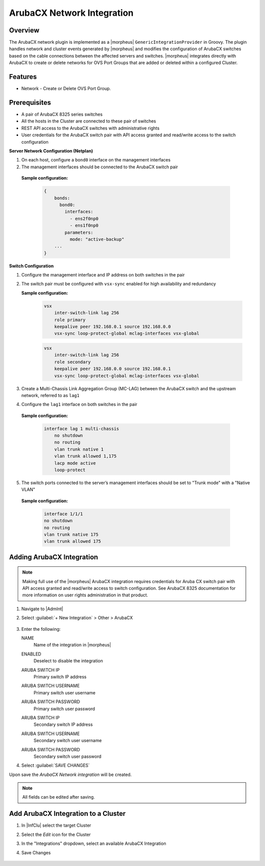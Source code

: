 ArubaCX Network Integration
---------------------------

Overview
^^^^^^^^
The ArubaCX network plugin is implemented as a |morpheus| ``GenericIntegrationProvider`` in Groovy. The plugin handles network and cluster events generated by |morpheus| and modifies the configuration of ArubaCX switches based on the cable connections between the affected servers and switches.
|morpheus| integrates directly with ArubaCX to create or delete networks for OVS Port Groups that are added or deleted within a configured Cluster.

Features
^^^^^^^^

* Network - Create or Delete OVS Port Group.

Prerequisites
^^^^^^^^^^^^^
- A pair of ArubaCX 8325 series switches
- All the hosts in the Cluster are connected to these pair of switches
- REST API access to the ArubaCX switches with administrative rights
- User credentials for the ArubaCX switch pair with API access granted and read/write access to the switch configuration

**Server Network Configuration (Netplan)**

#. On each host, configure a ``bond0`` interface on the management interfaces
#. The management interfaces should be connected to the ArubaCX switch pair

  **Sample configuration:**

    .. code-block:: bash

        {
            bonds:
              bond0:
                interfaces:
                  - ens2f0np0
                  - ens1f0np0
                parameters:
                  mode: "active-backup"
            ...
        }

**Switch Configuration**

#. Configure the management interface and IP address on both switches in the pair
#. The switch pair must be configured with ``vsx-sync`` enabled for high availability and redundancy

   **Sample configuration:**

    .. code-block:: bash

      vsx
          inter-switch-link lag 256
          role primary
          keepalive peer 192.168.0.1 source 192.168.0.0
          vsx-sync loop-protect-global mclag-interfaces vsx-global

    .. code-block:: bash

      vsx
          inter-switch-link lag 256
          role secondary
          keepalive peer 192.168.0.0 source 192.168.0.1
          vsx-sync loop-protect-global mclag-interfaces vsx-global

#. Create a Multi-Chassis Link Aggregation Group (MC-LAG) between the ArubaCX switch and the upstream network, referred to as ``lag1``
#. Configure the ``lag1`` interface on both switches in the pair

  **Sample configuration:**

    .. code-block:: bash

      interface lag 1 multi-chassis
          no shutdown
          no routing
          vlan trunk native 1
          vlan trunk allowed 1,175
          lacp mode active
          loop-protect

5. The switch ports connected to the server’s management interfaces should be set to "Trunk mode" with a "Native VLAN"

  **Sample configuration:**

    .. code-block:: bash

      interface 1/1/1
      no shutdown
      no routing
      vlan trunk native 175
      vlan trunk allowed 175

Adding ArubaCX Integration
^^^^^^^^^^^^^^^^^^^^^^^^^^^

.. Note:: Making full use of the |morpheus| ArubaCX integration requires credentials for Aruba CX switch pair with API access granted and read/write access to switch configuration. See ArubaCX 8325 documentation for more information on user rights administration in that product.

#. Navigate to |AdmInt|
#. Select :guilabel:`+ New Integration` > Other > ArubaCX

    .. image:: /images/integration_guides/other/arubacx/arubacx_new_integration.png

#. Enter the following:

   NAME
    Name of the integration in |morpheus|
   ENABLED
    Deselect to disable the integration
   ARUBA SWITCH IP
    Primary switch IP address
   ARUBA SWITCH USERNAME
    Primary switch user username
   ARUBA SWITCH PASSWORD
    Primary switch user password
   ARUBA SWITCH IP
    Secondary switch IP address
   ARUBA SWITCH USERNAME
    Secondary switch user username
   ARUBA SWITCH PASSWORD
    Secondary switch user password

    .. image:: /images/integration_guides/other/arubacx/arubacx_settings.png
      :width: 40%

#. Select :guilabel:`SAVE CHANGES`

Upon save the `ArubaCX Network integration` will be created.

.. NOTE:: All fields can be edited after saving.

Add ArubaCX Integration to a Cluster
^^^^^^^^^^^^^^^^^^^^^^^^^^^
#. In |InfClu| select the target Cluster
#. Select the `Edit` icon for the Cluster
#. In the "Integrations" dropdown, select an available ArubaCX Integration
#. Save Changes

    .. image:: /images/integration_guides/other/arubacx/arubacx_edit_cluster.png
      :width: 40%
